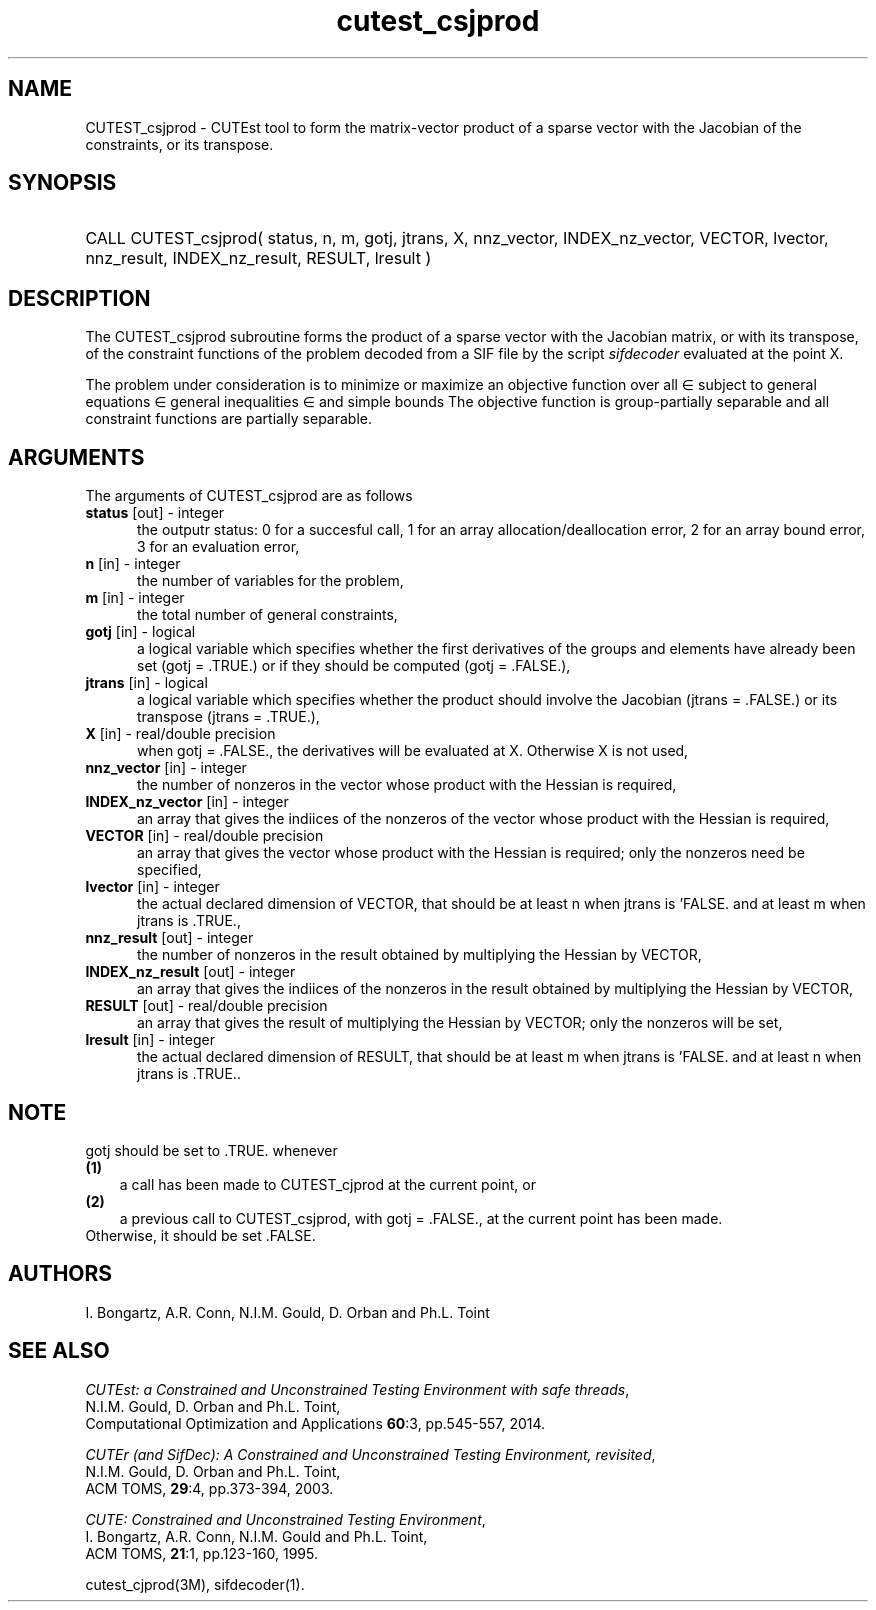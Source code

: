 '\" e  @(#)cutest_csjprod v2.1 10/2014;
.TH cutest_csjprod 3M "3 Oct 2014"
.SH NAME
CUTEST_csjprod \- CUTEst tool to form the matrix-vector product of a sparse 
vector with the Jacobian of the constraints, or its transpose.
\fP
.SH SYNOPSIS
.HP 1i
CALL CUTEST_csjprod( status, n, m, gotj, jtrans, X,
nnz_vector, INDEX_nz_vector, VECTOR, lvector,
nnz_result, INDEX_nz_result, RESULT, lresult )
.SH DESCRIPTION
The CUTEST_csjprod subroutine forms the product of a sparse 
vector with the Jacobian matrix, or with its transpose, 
of the constraint functions
of the problem decoded from a SIF file by the script \fIsifdecoder\fP
evaluated at the point X.

The problem under consideration
is to minimize or maximize an objective function
.EQ
f(x)
.EN
over all
.EQ
x
.EN
\(mo
.EQ
R sup n
.EN
subject to
general equations
.EQ
c sub i (x) ~=~ 0,
.EN
.EQ
~(i
.EN
\(mo
.EQ
{ 1 ,..., m sub E } ),
.EN
general inequalities
.EQ
c sub i sup l ~<=~ c sub i (x) ~<=~ c sub i sup u,
.EN
.EQ
~(i
.EN
\(mo
.EQ
{ m sub E + 1 ,..., m }),
.EN
and simple bounds
.EQ
x sup l ~<=~ x ~<=~ x sup u.
.EN
The objective function is group-partially separable 
and all constraint functions are partially separable.

.LP 
.SH ARGUMENTS
The arguments of CUTEST_csjprod are as follows
.TP 5
.B status \fP[out] - integer
the outputr status: 0 for a succesful call, 1 for an array 
allocation/deallocation error, 2 for an array bound error,
3 for an evaluation error,
.TP
.B n \fP[in] - integer
the number of variables for the problem,
.TP
.B m \fP[in] - integer
the total number of general constraints,
.TP
.B gotj \fP[in] - logical
a logical variable which specifies whether the first derivatives of
the groups and elements have already been set (gotj = .TRUE.) or if
they should be computed (gotj = .FALSE.),
.TP
.B jtrans \fP[in] - logical
a logical variable which specifies whether the product should
involve the Jacobian (jtrans = .FALSE.) or its transpose
(jtrans = .TRUE.),
.TP
.B X \fP[in] - real/double precision
when gotj = .FALSE., the derivatives will be evaluated at X. Otherwise
X is not used,
.TP
.B nnz_vector \fP[in] - integer
the number of nonzeros in the vector whose product with the Hessian 
is required,
.TP
.B INDEX_nz_vector \fP[in] - integer
an array that gives the indiices of the nonzeros of the vector whose 
product with the Hessian is required,
.TP
.B VECTOR \fP[in] - real/double precision
an array that gives the vector whose product with the Hessian is
required; only the nonzeros need be specified,
.TP
.B lvector \fP[in] - integer
the actual declared dimension of VECTOR, that should be at least n when 
jtrans is 'FALSE. and at least m when jtrans is .TRUE.,
.TP
.B nnz_result \fP[out] - integer
the number of nonzeros in the result obtained by multiplying the Hessian 
by VECTOR,
.TP
.B INDEX_nz_result \fP[out] - integer
an array that gives the indiices of the nonzeros in the result obtained by
multiplying the Hessian by VECTOR,
.TP
.B RESULT \fP[out] - real/double precision
an array that gives the result of multiplying the Hessian by VECTOR; 
only the nonzeros will be set,
.TP
.B lresult \fP[in] - integer
the actual declared dimension of RESULT, that should be at least m when 
jtrans is 'FALSE. and at least n when jtrans is .TRUE..
.LP
.SH NOTE
gotj should be set to .TRUE. whenever
.TP 3
.B (1)\fP
a call has been made to CUTEST_cjprod at the current point, or
.TP
.B (2)\fP
a previous call to CUTEST_csjprod, with gotj = .FALSE., at the current 
point has been made.
.TP
.B \fPOtherwise, it should be set .FALSE.
.LP
.SH AUTHORS
I. Bongartz, A.R. Conn, N.I.M. Gould, D. Orban and Ph.L. Toint
.SH "SEE ALSO"
\fICUTEst: a Constrained and Unconstrained Testing 
Environment with safe threads\fP,
   N.I.M. Gould, D. Orban and Ph.L. Toint,
   Computational Optimization and Applications \fB60\fP:3, pp.545-557, 2014.

\fICUTEr (and SifDec): A Constrained and Unconstrained Testing
Environment, revisited\fP,
   N.I.M. Gould, D. Orban and Ph.L. Toint,
   ACM TOMS, \fB29\fP:4, pp.373-394, 2003.

\fICUTE: Constrained and Unconstrained Testing Environment\fP,
   I. Bongartz, A.R. Conn, N.I.M. Gould and Ph.L. Toint, 
   ACM TOMS, \fB21\fP:1, pp.123-160, 1995.

cutest_cjprod(3M), sifdecoder(1).
